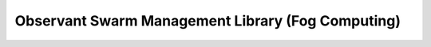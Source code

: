 ==================================================
Observant Swarm Management Library (Fog Computing)
==================================================





